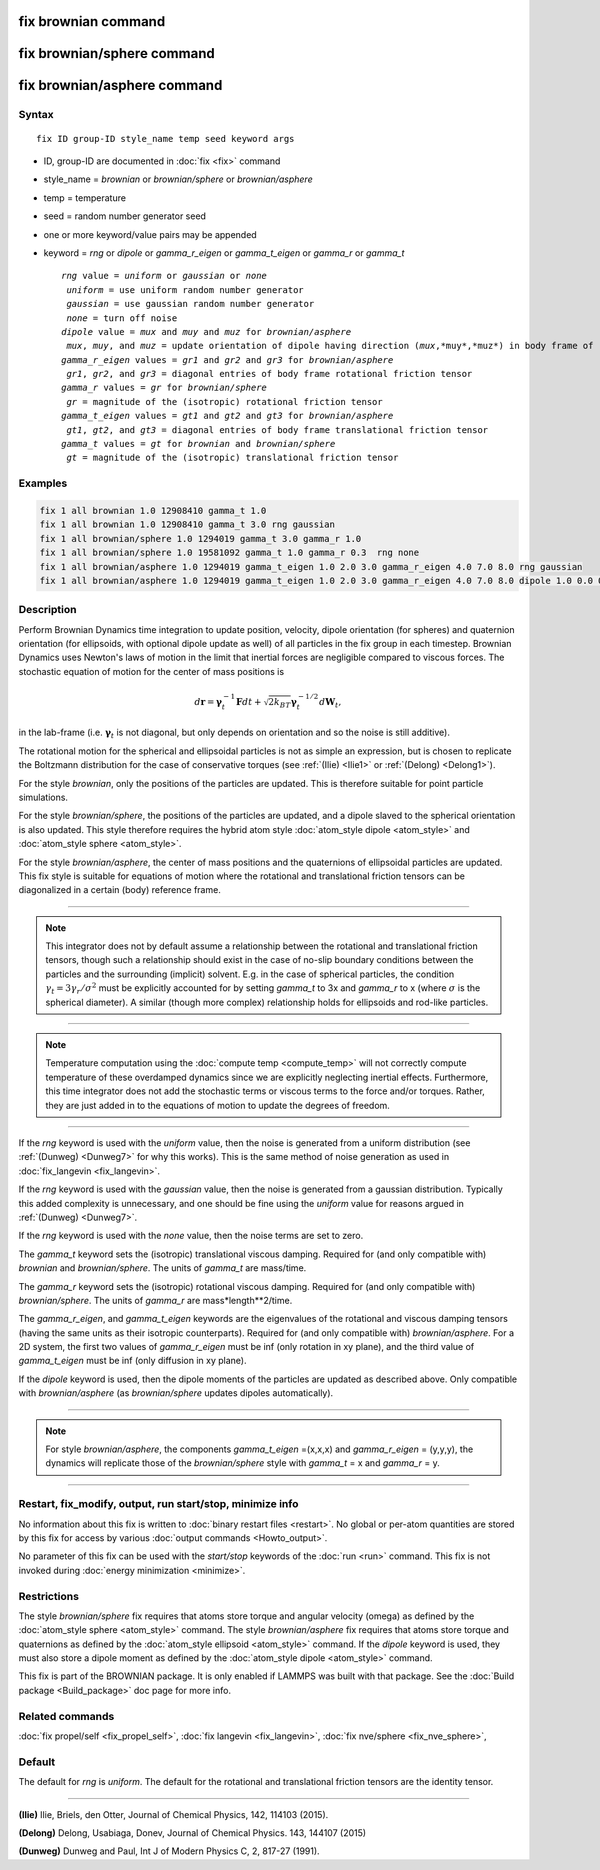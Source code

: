 .. index:: fix brownian
.. index:: fix brownian/sphere
.. index:: fix brownian/asphere

fix brownian command
===========================

fix brownian/sphere command
===========================

fix brownian/asphere command
============================

Syntax
""""""

.. parsed-literal::

   fix ID group-ID style_name temp seed keyword args

* ID, group-ID are documented in :doc:`fix <fix>` command
* style_name = *brownian* or *brownian/sphere* or *brownian/asphere*
* temp = temperature
* seed = random number generator seed
* one or more keyword/value pairs may be appended
* keyword = *rng* or *dipole* or *gamma_r_eigen* or *gamma_t_eigen* or *gamma_r* or *gamma_t*

  .. parsed-literal::

        *rng* value = *uniform* or *gaussian* or *none*
         *uniform* = use uniform random number generator
         *gaussian* = use gaussian random number generator
         *none* = turn off noise
        *dipole* value = *mux* and *muy* and *muz* for *brownian/asphere*
         *mux*, *muy*, and *muz* = update orientation of dipole having direction (*mux*,*muy*,*muz*) in body frame of rigid body
        *gamma_r_eigen* values = *gr1* and *gr2* and *gr3* for *brownian/asphere*
         *gr1*, *gr2*, and *gr3* = diagonal entries of body frame rotational friction tensor
        *gamma_r* values = *gr* for *brownian/sphere*
         *gr* = magnitude of the (isotropic) rotational friction tensor
        *gamma_t_eigen* values = *gt1* and *gt2* and *gt3* for *brownian/asphere*
         *gt1*, *gt2*, and *gt3* = diagonal entries of body frame translational friction tensor
        *gamma_t* values = *gt* for *brownian* and *brownian/sphere*
         *gt* = magnitude of the (isotropic) translational friction tensor


Examples
""""""""

.. code-block:: LAMMPS

   fix 1 all brownian 1.0 12908410 gamma_t 1.0
   fix 1 all brownian 1.0 12908410 gamma_t 3.0 rng gaussian
   fix 1 all brownian/sphere 1.0 1294019 gamma_t 3.0 gamma_r 1.0
   fix 1 all brownian/sphere 1.0 19581092 gamma_t 1.0 gamma_r 0.3  rng none
   fix 1 all brownian/asphere 1.0 1294019 gamma_t_eigen 1.0 2.0 3.0 gamma_r_eigen 4.0 7.0 8.0 rng gaussian
   fix 1 all brownian/asphere 1.0 1294019 gamma_t_eigen 1.0 2.0 3.0 gamma_r_eigen 4.0 7.0 8.0 dipole 1.0 0.0 0.0


Description
"""""""""""

Perform Brownian Dynamics time integration to update position, velocity,
dipole orientation (for spheres) and quaternion orientation (for
ellipsoids, with optional dipole update as well) of all particles in the
fix group in each timestep.  Brownian Dynamics uses Newton's laws of
motion in the limit that inertial forces are negligible compared to
viscous forces. The stochastic equation of motion for the center of mass
positions is

.. math::

   d\mathbf{r} = \mathbf{\gamma}_t^{-1}\mathbf{F}dt+\sqrt{2k_BT}\mathbf{\gamma}_t^{-1/2}d\mathbf{W}_t,

in the lab-frame (i.e. :math:`\mathbf{\gamma}_t` is not diagonal, but
only depends on orientation and so the noise is still additive).

The rotational motion for the spherical and ellipsoidal particles is not
as simple an expression, but is chosen to replicate the Boltzmann
distribution for the case of conservative torques (see :ref:`(Ilie)
<Ilie1>` or :ref:`(Delong) <Delong1>`).

For the style *brownian*, only the positions of the particles are
updated. This is therefore suitable for point particle simulations.

For the style *brownian/sphere*, the positions of the particles are
updated, and a dipole slaved to the spherical orientation is also
updated. This style therefore requires the hybrid atom style
:doc:`atom_style dipole <atom_style>` and :doc:`atom_style sphere
<atom_style>`.

For the style *brownian/asphere*, the center of mass positions and the
quaternions of ellipsoidal particles are updated. This fix style is
suitable for equations of motion where the rotational and translational
friction tensors can be diagonalized in a certain (body) reference frame.


---------

.. note::

   This integrator does not by default assume a relationship between the
   rotational and translational friction tensors, though such a relationship
   should exist in the case of no-slip boundary conditions between the particles and
   the surrounding (implicit) solvent. E.g. in the case of spherical particles,
   the condition :math:`\gamma_t=3\gamma_r/\sigma^2` must be explicitly
   accounted for by setting *gamma_t* to 3x and *gamma_r* to x (where
   :math:`\sigma` is the spherical diameter). A similar (though more complex)
   relationship holds for ellipsoids and rod-like particles.

---------

.. note::

   Temperature computation using the :doc:`compute temp <compute_temp>`
   will not correctly compute temperature of these overdamped dynamics
   since we are explicitly neglecting inertial effects.
   Furthermore, this time integrator does not add the stochastic terms or
   viscous terms to the force and/or torques.  Rather, they are just added
   in to the equations of motion to update the degrees of freedom.

---------


If the *rng* keyword is used with the *uniform* value, then the noise
is generated from a uniform distribution (see
:ref:`(Dunweg) <Dunweg7>` for why this works). This is the same method
of noise generation as used in :doc:`fix_langevin <fix_langevin>`.

If the *rng* keyword is used with the *gaussian* value, then the noise
is generated from a gaussian distribution. Typically this added
complexity is unnecessary, and one should be fine using the *uniform*
value for reasons argued in :ref:`(Dunweg) <Dunweg7>`.

If the *rng* keyword is used with the *none* value, then the noise
terms are set to zero.

The *gamma_t* keyword sets the (isotropic) translational viscous damping.
Required for (and only compatible with) *brownian* and *brownian/sphere*.
The units of *gamma_t* are mass/time.

The *gamma_r* keyword sets the (isotropic) rotational viscous damping.
Required for (and only compatible with) *brownian/sphere*.
The units of *gamma_r* are mass*length**2/time.

The *gamma_r_eigen*, and *gamma_t_eigen* keywords are the eigenvalues of
the rotational and viscous damping tensors (having the same units as
their isotropic counterparts). Required for (and only compatible with)
*brownian/asphere*. For a 2D system, the first two values of *gamma_r_eigen*
must be inf (only rotation in xy plane), and the third value of *gamma_t_eigen*
must be inf (only diffusion in xy plane).

If the *dipole* keyword is used, then the dipole moments of the particles
are updated as described above. Only compatible with *brownian/asphere*
(as *brownian/sphere* updates dipoles automatically).

----------

.. note::
   For style *brownian/asphere*, the components *gamma_t_eigen* =(x,x,x) and
   *gamma_r_eigen* = (y,y,y), the dynamics will replicate those of the
   *brownian/sphere* style with *gamma_t* = x and *gamma_r* = y.

----------

Restart, fix_modify, output, run start/stop, minimize info
"""""""""""""""""""""""""""""""""""""""""""""""""""""""""""

No information about this fix is written to :doc:`binary restart files <restart>`.
No global or per-atom quantities are stored
by this fix for access by various :doc:`output commands <Howto_output>`.


No parameter of this fix can be used with the *start/stop* keywords of
the :doc:`run <run>` command.  This fix is not invoked during
:doc:`energy minimization <minimize>`.

Restrictions
""""""""""""

The style *brownian/sphere* fix requires that atoms store torque and angular velocity (omega)
as defined by the :doc:`atom_style sphere <atom_style>` command.
The style *brownian/asphere* fix requires that atoms store torque and quaternions
as defined by the :doc:`atom_style ellipsoid <atom_style>` command.
If the *dipole* keyword is used, they must also store a dipole moment
as defined by the :doc:`atom_style dipole <atom_style>` command.

This fix is part of the BROWNIAN package.  It is only enabled if
LAMMPS was built with that package.  See the :doc:`Build package <Build_package>`
doc page for more info.

Related commands
""""""""""""""""

:doc:`fix propel/self <fix_propel_self>`,
:doc:`fix langevin <fix_langevin>`, :doc:`fix nve/sphere <fix_nve_sphere>`,

Default
"""""""

The default for *rng* is *uniform*. The default for the rotational and translational friction
tensors are the identity tensor.

----------

.. _Ilie1:

**(Ilie)** Ilie, Briels, den Otter, Journal of Chemical Physics, 142, 114103 (2015).

.. _Delong1:

**(Delong)** Delong, Usabiaga, Donev, Journal of Chemical Physics. 143, 144107 (2015)

.. _Dunweg7:

**(Dunweg)** Dunweg and Paul, Int J of Modern Physics C, 2, 817-27 (1991).
